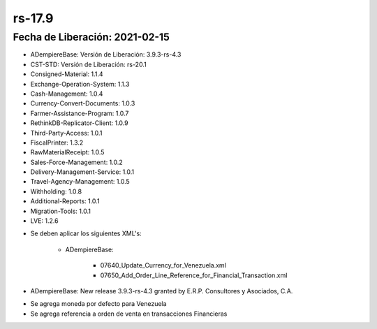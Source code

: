 .. _documento/versión-17-9:

**rs-17.9**
===========

**Fecha de Liberación:** 2021-02-15
-----------------------------------

.. data:: Soporte a Versiones:

- ADempiereBase: Versión de Liberación: 3.9.3-rs-4.3
- CST-STD: Versión de Liberación: rs-20.1
- Consigned-Material: 1.1.4
- Exchange-Operation-System: 1.1.3
- Cash-Management: 1.0.4
- Currency-Convert-Documents: 1.0.3
- Farmer-Assistance-Program: 1.0.7
- RethinkDB-Replicator-Client: 1.0.9
- Third-Party-Access: 1.0.1
- FiscalPrinter: 1.3.2
- RawMaterialReceipt: 1.0.5
- Sales-Force-Management: 1.0.2
- Delivery-Management-Service: 1.0.1
- Travel-Agency-Management: 1.0.5
- Withholding: 1.0.8
- Additional-Reports: 1.0.1
- Migration-Tools: 1.0.1
- LVE: 1.2.6

.. data:: Nota Crítica:

- Se deben aplicar los siguientes XML's:

    - ADempiereBase:

         - 07640_Update_Currency_for_Venezuela.xml
         - 07650_Add_Order_Line_Reference_for_Financial_Transaction.xml

.. data:: Detalle Técnico:

- ADempiereBase: New release 3.9.3-rs-4.3 granted by E.R.P. Consultores y Asociados, C.A.

.. data:: Novedades:

.. data:: Mejoras:

- Se agrega moneda por defecto para Venezuela
- Se agrega referencia a orden de venta en transacciones Financieras
